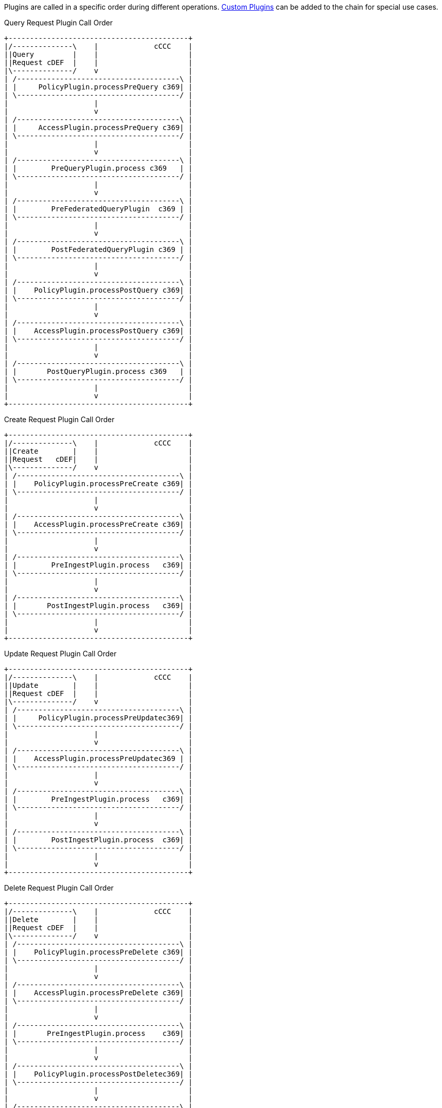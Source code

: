 :type: pluginIntro
:status: published
:title: Plugin Invocation
:plugintypes: general
:order: 9999

Plugins are called in a specific order during different operations. <<_developing_catalog_plugins, Custom Plugins>> can be added to the chain for special use cases.

.Query Request Plugin Call Order
[ditaa,query_plugin_order,png]
....
+------------------------------------------+
|/--------------\    |             cCCC    |
||Query         |    |                     |
||Request cDEF  |    |                     |
|\--------------/    v                     |
| /--------------------------------------\ |
| |     PolicyPlugin.processPreQuery c369| |
| \--------------------------------------/ |
|                    |                     |
|                    v                     |
| /--------------------------------------\ |
| |     AccessPlugin.processPreQuery c369| |
| \--------------------------------------/ |
|                    |                     |
|                    v                     |
| /--------------------------------------\ |
| |        PreQueryPlugin.process c369   | |
| \--------------------------------------/ |
|                    |                     |
|                    v                     |
| /--------------------------------------\ |
| |        PreFederatedQueryPlugin  c369 | |
| \--------------------------------------/ |
|                    |                     |
|                    v                     |
| /--------------------------------------\ |
| |        PostFederatedQueryPlugin c369 | |
| \--------------------------------------/ |
|                    |                     |
|                    v                     |
| /--------------------------------------\ |
| |    PolicyPlugin.processPostQuery c369| |
| \--------------------------------------/ |
|                    |                     |
|                    v                     |
| /--------------------------------------\ |
| |    AccessPlugin.processPostQuery c369| |
| \--------------------------------------/ |
|                    |                     |
|                    v                     |
| /--------------------------------------\ |
| |       PostQueryPlugin.process c369   | |
| \--------------------------------------/ |
|                    |                     |
|                    v                     |
+------------------------------------------+
....

.Create Request Plugin Call Order
[ditaa,create_plugin_order,png]
....

+------------------------------------------+
|/--------------\    |             cCCC    |
||Create        |    |                     |
||Request   cDEF|    |                     |
|\--------------/    v                     |
| /--------------------------------------\ |
| |    PolicyPlugin.processPreCreate c369| |
| \--------------------------------------/ |
|                    |                     |
|                    v                     |
| /--------------------------------------\ |
| |    AccessPlugin.processPreCreate c369| |
| \--------------------------------------/ |
|                    |                     |
|                    v                     |
| /--------------------------------------\ |
| |        PreIngestPlugin.process   c369| |
| \--------------------------------------/ |
|                    |                     |
|                    v                     |
| /--------------------------------------\ |
| |       PostIngestPlugin.process   c369| |
| \--------------------------------------/ |
|                    |                     |
|                    v                     |
+------------------------------------------+
....


.Update Request Plugin Call Order
[ditaa,update_plugin_order,png]
....
+------------------------------------------+
|/--------------\    |             cCCC    |
||Update        |    |                     |
||Request cDEF  |    |                     |
|\--------------/    v                     |
| /--------------------------------------\ |
| |     PolicyPlugin.processPreUpdatec369| |
| \--------------------------------------/ |
|                    |                     |
|                    v                     |
| /--------------------------------------\ |
| |    AccessPlugin.processPreUpdatec369 | |
| \--------------------------------------/ |
|                    |                     |
|                    v                     |
| /--------------------------------------\ |
| |        PreIngestPlugin.process   c369| |
| \--------------------------------------/ |
|                    |                     |
|                    v                     |
| /--------------------------------------\ |
| |        PostIngestPlugin.process  c369| |
| \--------------------------------------/ |
|                    |                     |
|                    v                     |
+------------------------------------------+
....


.Delete Request Plugin Call Order
[ditaa,delete_plugin_order,png]
....
+------------------------------------------+
|/--------------\    |             cCCC    |
||Delete        |    |                     |
||Request cDEF  |    |                     |
|\--------------/    v                     |
| /--------------------------------------\ |
| |    PolicyPlugin.processPreDelete c369| |
| \--------------------------------------/ |
|                    |                     |
|                    v                     |
| /--------------------------------------\ |
| |    AccessPlugin.processPreDelete c369| |
| \--------------------------------------/ |
|                    |                     |
|                    v                     |
| /--------------------------------------\ |
| |       PreIngestPlugin.process    c369| |
| \--------------------------------------/ |
|                    |                     |
|                    v                     |
| /--------------------------------------\ |
| |    PolicyPlugin.processPostDeletec369| |
| \--------------------------------------/ |
|                    |                     |
|                    v                     |
| /--------------------------------------\ |
| |   AccessPlugin.processPostDelete c369| |
| \--------------------------------------/ |
|                    |                     |
|                    v                     |
| /--------------------------------------\ |
| |       PostIngestPlugin.process c369  | |
| \--------------------------------------/ |
|                    |                     |
|                    v                     |
+------------------------------------------+
....

.Resource Request Plugin Call Order
[ditaa,resource_plugin_order,png]
....
+------------------------------------------+
|/--------------\    |             cCCC    |
||Resource      |    |                     |
||Request cDEF  |    |                     |
|\--------------/    v                     |
| /--------------------------------------\ |
| |   PolicyPlugin.processPreResourcec369| |
| \--------------------------------------/ |
|                    |                     |
|                    v                     |
| /--------------------------------------\ |
| |  AccessPlugin.processPostResourcec369| |
| \--------------------------------------/ |
|                    |                     |
|                    v                     |
| /--------------------------------------\ |
| |      PreResourcePlugin.process   c369| |
| \--------------------------------------/ |
|                    |                     |
|                    v                     |
| /--------------------------------------\ |
| |  PolicyPlugin.processPostResourcec369| |
| \--------------------------------------/ |
|                    |                     |
|                    v                     |
| /--------------------------------------\ |
| |  AccessPlugin.processPostResourcec369| |
| \--------------------------------------/ |
|                    |                     |
|                    v                     |
| /--------------------------------------\ |
| |      PostResourcePlugin.process  c369| |
| \--------------------------------------/ |
|                    |                     |
|                    v                     |
+------------------------------------------+
....

.Storage Create Request Plugin Call Order
[ditaa,storage_create_plugin_order,png]
....
+------------------------------------------+
|/--------------\    |             cCCC    |
||Storage Create|    |                     |
||Request cDEF  |    |                     |
|\--------------/    v                     |
| /--------------------------------------\ |
| |    PreCreateStoragePlugin.processc369| |
| \--------------------------------------/ |
|                    |                     |
|                    v                     |
| /--------------------------------------\ |
| |             See Create               | |
| \--------------------------------------/ |
|                    |                     |
|                    v                     |
| /--------------------------------------\ |
| |   PostCreateStoragePlugin.processc369| |
| \--------------------------------------/ |
|                    |                     |
|                    v                     |
+------------------------------------------+
....

.Storage Update Request Plugin Call Order
[ditaa,storage_update_plugin_order,png]
....
+------------------------------------------+
|/--------------\    |             cCCC    |
||Storage Update|    |                     |
||Request cDEF  |    |                     |
|\--------------/    v                     |
| /--------------------------------------\ |
| |    PreUpdateStoragePlugin.processc369| |
| \--------------------------------------/ |
|                    |                     |
|                    v                     |
| /--------------------------------------\ |
| |             See Update               | |
| \--------------------------------------/ |
|                    |                     |
|                    v                     |
| /--------------------------------------\ |
| |   PostUpdateStoragePlugin.processc369| |
| \--------------------------------------/ |
|                    |                     |
|                    v                     |
+------------------------------------------+
....
